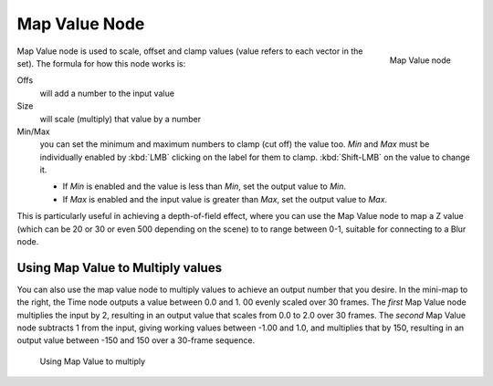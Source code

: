 
**************
Map Value Node
**************

.. figure:: /images/Tutorials-NTR-ComMapValue.jpg
   :align: right
   :width: 150px

   Map Value node


Map Value node is used to scale, offset and clamp values
(value refers to each vector in the set). The formula for how this node works is:

Offs
   will add a number to the input value
Size
   will scale (multiply) that value by a number
Min/Max
   you can set the minimum and maximum numbers to clamp (cut off) the value too.
   *Min* and *Max* must be individually enabled by :kbd:`LMB` clicking on the label for them to clamp.
   :kbd:`Shift-LMB` on the value to change it.

   - If *Min* is enabled and the value is less than *Min*, set the output value to *Min*.
   - If *Max* is enabled and the input value is greater than *Max*, set the output value to *Max*.

This is particularly useful in achieving a depth-of-field effect,
where you can use the Map Value node to map a Z value
(which can be 20 or 30 or even 500 depending on the scene) to to range between 0-1,
suitable for connecting to a Blur node.


Using Map Value to Multiply values
==================================

You can also use the map value node to multiply values to achieve an output number that you
desire. In the mini-map to the right, the Time node outputs a value between 0.0 and 1.
00 evenly scaled over 30 frames. The *first* Map Value node multiplies the input by 2,
resulting in an output value that scales from 0.0 to 2.0 over 30 frames.
The *second* Map Value node subtracts 1 from the input,
giving working values between -1.00 and 1.0, and multiplies that by 150,
resulting in an output value between -150 and 150 over a 30-frame sequence.


.. figure:: /images/Compositing-Map_multiply.jpg

   Using Map Value to multiply

